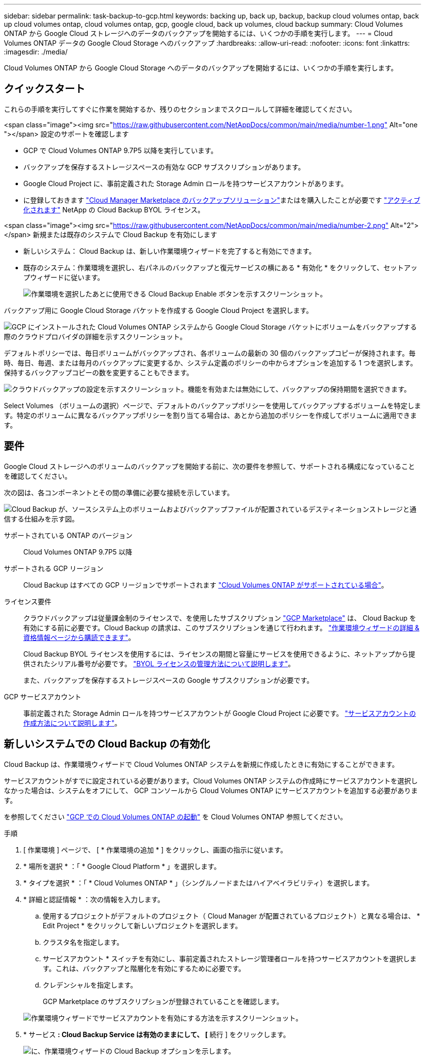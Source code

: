 ---
sidebar: sidebar 
permalink: task-backup-to-gcp.html 
keywords: backing up, back up, backup, backup cloud volumes ontap, back up cloud volumes ontap, cloud volumes ontap, gcp, google cloud, back up volumes, cloud backup 
summary: Cloud Volumes ONTAP から Google Cloud ストレージへのデータのバックアップを開始するには、いくつかの手順を実行します。 
---
= Cloud Volumes ONTAP データの Google Cloud Storage へのバックアップ
:hardbreaks:
:allow-uri-read: 
:nofooter: 
:icons: font
:linkattrs: 
:imagesdir: ./media/


[role="lead"]
Cloud Volumes ONTAP から Google Cloud Storage へのデータのバックアップを開始するには、いくつかの手順を実行します。



== クイックスタート

これらの手順を実行してすぐに作業を開始するか、残りのセクションまでスクロールして詳細を確認してください。

.<span class="image"><img src="https://raw.githubusercontent.com/NetAppDocs/common/main/media/number-1.png"[] Alt="one "></span> 設定のサポートを確認します
* GCP で Cloud Volumes ONTAP 9.7P5 以降を実行しています。
* バックアップを保存するストレージスペースの有効な GCP サブスクリプションがあります。
* Google Cloud Project に、事前定義された Storage Admin ロールを持つサービスアカウントがあります。
* に登録しておきます https://console.cloud.google.com/marketplace/details/netapp-cloudmanager/cloud-manager?supportedpurview=project&rif_reserved["Cloud Manager Marketplace のバックアップソリューション"^]またはを購入したことが必要です link:task-licensing-cloud-backup.html#use-a-cloud-backup-byol-license["アクティブ化されます"^] NetApp の Cloud Backup BYOL ライセンス。


.<span class="image"><img src="https://raw.githubusercontent.com/NetAppDocs/common/main/media/number-2.png"[] Alt="2"></span> 新規または既存のシステムで Cloud Backup を有効にします
* 新しいシステム： Cloud Backup は、新しい作業環境ウィザードを完了すると有効にできます。
* 既存のシステム：作業環境を選択し、右パネルのバックアップと復元サービスの横にある * 有効化 * をクリックして、セットアップウィザードに従います。
+
image:screenshot_backup_cvo_enable.png["作業環境を選択したあとに使用できる Cloud Backup Enable ボタンを示すスクリーンショット。"]



[role="quick-margin-para"]
バックアップ用に Google Cloud Storage バケットを作成する Google Cloud Project を選択します。

[role="quick-margin-para"]
image:screenshot_backup_provider_settings_gcp.png["GCP にインストールされた Cloud Volumes ONTAP システムから Google Cloud Storage バケットにボリュームをバックアップする際のクラウドプロバイダの詳細を示すスクリーンショット。"]

[role="quick-margin-para"]
デフォルトポリシーでは、毎日ボリュームがバックアップされ、各ボリュームの最新の 30 個のバックアップコピーが保持されます。毎時、毎日、毎週、または毎月のバックアップに変更するか、システム定義のポリシーの中からオプションを追加する 1 つを選択します。保持するバックアップコピーの数を変更することもできます。

[role="quick-margin-para"]
image:screenshot_backup_policy_gcp.png["クラウドバックアップの設定を示すスクリーンショット。機能を有効または無効にして、バックアップの保持期間を選択できます。"]

[role="quick-margin-para"]
Select Volumes （ボリュームの選択）ページで、デフォルトのバックアップポリシーを使用してバックアップするボリュームを特定します。特定のボリュームに異なるバックアップポリシーを割り当てる場合は、あとから追加のポリシーを作成してボリュームに適用できます。



== 要件

Google Cloud ストレージへのボリュームのバックアップを開始する前に、次の要件を参照して、サポートされる構成になっていることを確認してください。

次の図は、各コンポーネントとその間の準備に必要な接続を示しています。

image:diagram_cloud_backup_cvo_google.png["Cloud Backup が、ソースシステム上のボリュームおよびバックアップファイルが配置されているデスティネーションストレージと通信する仕組みを示す図。"]

サポートされている ONTAP のバージョン:: Cloud Volumes ONTAP 9.7P5 以降
サポートされる GCP リージョン:: Cloud Backup はすべての GCP リージョンでサポートされます https://cloud.netapp.com/cloud-volumes-global-regions["Cloud Volumes ONTAP がサポートされている場合"^]。
ライセンス要件:: クラウドバックアップは従量課金制のライセンスで、を使用したサブスクリプション https://console.cloud.google.com/marketplace/details/netapp-cloudmanager/cloud-manager?supportedpurview=project&rif_reserved["GCP Marketplace"^] は、 Cloud Backup を有効にする前に必要です。Cloud Backup の請求は、このサブスクリプションを通じて行われます。 https://docs.netapp.com/us-en/cloud-manager-cloud-volumes-ontap/task-deploying-gcp.html["作業環境ウィザードの詳細 & 資格情報ページから購読できます"^]。
+
--
Cloud Backup BYOL ライセンスを使用するには、ライセンスの期間と容量にサービスを使用できるように、ネットアップから提供されたシリアル番号が必要です。 link:task-licensing-cloud-backup.html#use-a-cloud-backup-byol-license["BYOL ライセンスの管理方法について説明します"]。

また、バックアップを保存するストレージスペースの Google サブスクリプションが必要です。

--
GCP サービスアカウント:: 事前定義された Storage Admin ロールを持つサービスアカウントが Google Cloud Project に必要です。 https://docs.netapp.com/us-en/cloud-manager-cloud-volumes-ontap/task-creating-gcp-service-account.html["サービスアカウントの作成方法について説明します"^]。




== 新しいシステムでの Cloud Backup の有効化

Cloud Backup は、作業環境ウィザードで Cloud Volumes ONTAP システムを新規に作成したときに有効にすることができます。

サービスアカウントがすでに設定されている必要があります。Cloud Volumes ONTAP システムの作成時にサービスアカウントを選択しなかった場合は、システムをオフにして、 GCP コンソールから Cloud Volumes ONTAP にサービスアカウントを追加する必要があります。

を参照してください https://docs.netapp.com/us-en/cloud-manager-cloud-volumes-ontap/task-deploying-gcp.html["GCP での Cloud Volumes ONTAP の起動"^] を Cloud Volumes ONTAP 参照してください。

.手順
. [ 作業環境 ] ページで、 [ * 作業環境の追加 * ] をクリックし、画面の指示に従います。
. * 場所を選択 * ：「 * Google Cloud Platform * 」を選択します。
. * タイプを選択 * ：「 * Cloud Volumes ONTAP * 」（シングルノードまたはハイアベイラビリティ）を選択します。
. * 詳細と認証情報 * ：次の情報を入力します。
+
.. 使用するプロジェクトがデフォルトのプロジェクト（ Cloud Manager が配置されているプロジェクト）と異なる場合は、 * Edit Project * をクリックして新しいプロジェクトを選択します。
.. クラスタ名を指定します。
.. サービスアカウント * スイッチを有効にし、事前定義されたストレージ管理者ロールを持つサービスアカウントを選択します。これは、バックアップと階層化を有効にするために必要です。
.. クレデンシャルを指定します。
+
GCP Marketplace のサブスクリプションが登録されていることを確認します。

+
image:screenshot_backup_to_gcp_new_env.png["作業環境ウィザードでサービスアカウントを有効にする方法を示すスクリーンショット。"]



. * サービス *: Cloud Backup Service は有効のままにして、 [* 続行 ] をクリックします。
+
image:screenshot_backup_to_gcp.png["に、作業環境ウィザードの Cloud Backup オプションを示します。"]

. ウィザードの各ページを設定し、システムを導入します を参照してください https://docs.netapp.com/us-en/cloud-manager-cloud-volumes-ontap/task-deploying-gcp.html["GCP での Cloud Volumes ONTAP の起動"^]。


Cloud Backup はシステム上で有効になり、毎日作成したボリュームをバックアップし、最新の 30 個のバックアップコピーを保持します。

可能です link:task-manage-backups-ontap.html["ボリュームのバックアップを開始および停止したり、バックアップを変更したりできます スケジュール"^]。また可能です link:task-restore-backups-ontap.html["バックアップファイルからボリューム全体をリストアする"^] Google の Cloud Volumes ONTAP システムやオンプレミスの ONTAP システムに接続できます。



== 既存のシステムでの Cloud Backup の有効化

Cloud Backup は、作業環境からいつでも直接有効にすることができます。

.手順
. 作業環境を選択し、右パネルの [ バックアップと復元 ] サービスの横にある [*Enable] をクリックします。
+
image:screenshot_backup_cvo_enable.png["作業環境を選択したあとに使用できるクラウドバックアップ設定ボタンを示すスクリーンショット。"]

. Google Cloud Storage バケットをバックアップ用に作成する Google Cloud Project とリージョンを選択し、 * Next * をクリックします。
+
image:screenshot_backup_provider_settings_gcp.png["GCP にインストールされた Cloud Volumes ONTAP システムから Google Cloud Storage バケットにボリュームをバックアップする際のクラウドプロバイダの詳細を示すスクリーンショット。"]

+
プロジェクトには、事前定義された Storage Admin ロールを持つサービスアカウントが必要です。

. [_Define Policy_] ページで、デフォルトのバックアップスケジュールと保持の値を選択し、 [* Next] をクリックします。
+
image:screenshot_backup_policy_gcp.png["クラウドバックアップの設定を示すスクリーンショット。機能を有効または無効にして、バックアップの保持期間を選択できます。"]

+
を参照してください link:concept-ontap-backup-to-cloud.html#customizable-backup-schedule-and-retention-settings-per-cluster["既存のポリシーのリスト"^]。

. Select Volumes （ボリュームの選択）ページで、デフォルトのバックアップポリシーを使用してバックアップするボリュームを選択します。特定のボリュームに異なるバックアップポリシーを割り当てる場合は、追加のポリシーを作成し、それらのボリュームにあとから適用できます。
+
image:screenshot_backup_select_volumes.png["バックアップするボリュームを選択するスクリーンショット。"]

+
** すべてのボリュームをバックアップするには、タイトル行（image:button_backup_all_volumes.png[""]）。
** 個々のボリュームをバックアップするには、各ボリュームのボックス（image:button_backup_1_volume.png[""]）。


. 今後追加されるすべてのボリュームでバックアップを有効にする場合は、「今後のボリュームを自動的にバックアップ ... 」チェックボックスをオンのままにします。この設定を無効にした場合は、以降のボリュームのバックアップを手動で有効にする必要があります。
. Activate Backup * をクリックすると、選択した各ボリュームの初期バックアップの実行が開始されます。


Cloud Backup が起動し、選択した各ボリュームの初期バックアップの作成が開始されます。 Volume Backup Dashboard が表示され、バックアップの状態を監視できます。

可能です link:task-manage-backups-ontap.html["ボリュームのバックアップを開始および停止したり、バックアップを変更したりできます スケジュール"^]。また可能です link:task-restore-backups-ontap.html["バックアップファイルからボリューム全体をリストアする"^] Google の Cloud Volumes ONTAP システムやオンプレミスの ONTAP システムに接続できます。
